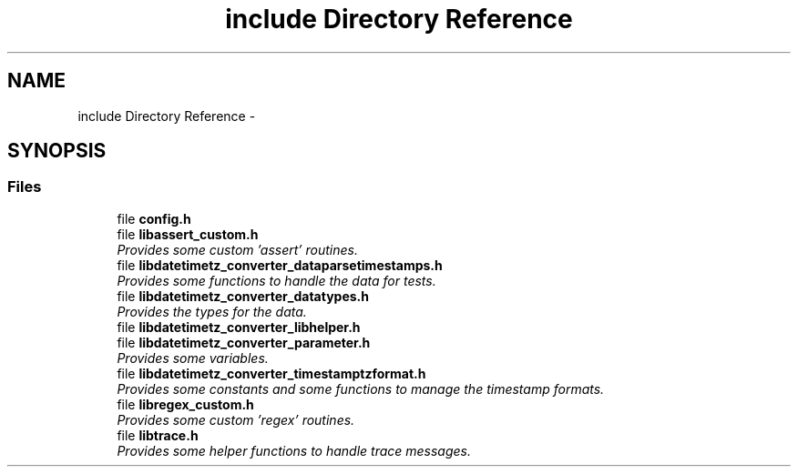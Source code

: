 .TH "include Directory Reference" 3 "Sun Jul 26 2015" "datetimetz-converter-libhelper-0.5.1" \" -*- nroff -*-
.ad l
.nh
.SH NAME
include Directory Reference \- 
.SH SYNOPSIS
.br
.PP
.SS "Files"

.in +1c
.ti -1c
.RI "file \fBconfig\&.h\fP"
.br
.ti -1c
.RI "file \fBlibassert_custom\&.h\fP"
.br
.RI "\fIProvides some custom 'assert' routines\&. \fP"
.ti -1c
.RI "file \fBlibdatetimetz_converter_dataparsetimestamps\&.h\fP"
.br
.RI "\fIProvides some functions to handle the data for tests\&. \fP"
.ti -1c
.RI "file \fBlibdatetimetz_converter_datatypes\&.h\fP"
.br
.RI "\fIProvides the types for the data\&. \fP"
.ti -1c
.RI "file \fBlibdatetimetz_converter_libhelper\&.h\fP"
.br
.ti -1c
.RI "file \fBlibdatetimetz_converter_parameter\&.h\fP"
.br
.RI "\fIProvides some variables\&. \fP"
.ti -1c
.RI "file \fBlibdatetimetz_converter_timestamptzformat\&.h\fP"
.br
.RI "\fIProvides some constants and some functions to manage the timestamp formats\&. \fP"
.ti -1c
.RI "file \fBlibregex_custom\&.h\fP"
.br
.RI "\fIProvides some custom 'regex' routines\&. \fP"
.ti -1c
.RI "file \fBlibtrace\&.h\fP"
.br
.RI "\fIProvides some helper functions to handle trace messages\&. \fP"
.in -1c
